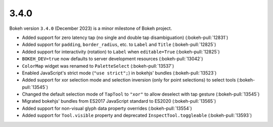 .. _release-3-4-0:

3.4.0
=====

Bokeh version ``3.4.0`` (December 2023) is a minor milestone of Bokeh project.

* Added support for zero latency tap (no single and double tap disambiguation) (:bokeh-pull:`12831`)
* Added support for ``padding``, ``border_radius``, etc. to ``Label`` and ``Title`` (:bokeh-pull:`12825`)
* Added support for interactivity (rotation) to ``Label`` when ``editable=True`` (:bokeh-pull:`12825`)
* ``BOKEH_DEV=true`` now defaults to server development resources (:bokeh-pull:`13042`)
* ``ColorMap`` widget was renamed to ``PaletteSelect`` (:bokeh-pull:`13537`)
* Enabled JavaScript's strict mode (``"use strict";``) in bokehjs' bundles (:bokeh-pull:`13523`)
* Added support for xor selection mode and selection inversion (only for point selections) to select tools (:bokeh-pull:`13545`)
* Changed the default selection mode of ``TapTool`` to ``"xor"`` to allow deselect with tap gesture (:bokeh-pull:`13545`)
* Migrated bokehjs' bundles from ES2017 JavaScript standard to ES2020 (:bokeh-pull:`13565`)
* Added support for non-visual glyph data property overrides (:bokeh-pull:`13554`)
* Added support for ``Tool.visible`` property and deprecated ``InspectTool.toggleable`` (:bokeh-pull:`13593`)
